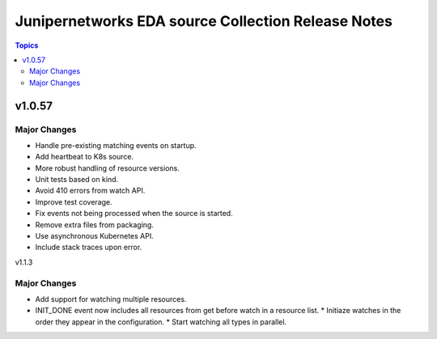 ===================================================
Junipernetworks EDA source Collection Release Notes
===================================================

.. contents:: Topics

v1.0.57
=======

Major Changes
-------------

- Handle pre-existing matching events on startup.
- Add heartbeat to K8s source.
- More robust handling of resource versions.
- Unit tests based on kind.
- Avoid 410 errors from watch API.
- Improve test coverage.
- Fix events not being processed when the source is started.
- Remove extra files from packaging.
- Use asynchronous Kubernetes API.
- Include stack traces upon error.

v1.1.3

Major Changes
-------------

- Add support for watching multiple resources.
- INIT_DONE event now includes all resources from get before watch in a resource list.
  * Initiaze watches in the order they appear in the configuration.
  * Start watching all types in parallel.
